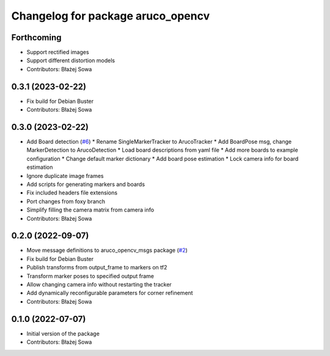 ^^^^^^^^^^^^^^^^^^^^^^^^^^^^^^^^^^
Changelog for package aruco_opencv
^^^^^^^^^^^^^^^^^^^^^^^^^^^^^^^^^^

Forthcoming
-----------
* Support rectified images
* Support different distortion models
* Contributors: Błażej Sowa

0.3.1 (2023-02-22)
------------------
* Fix build for Debian Buster
* Contributors: Błażej Sowa

0.3.0 (2023-02-22)
------------------
* Add Board detection (`#6 <https://github.com/fictionlab/aruco_opencv/issues/6>`_)
  * Rename SingleMarkerTracker to ArucoTracker
  * Add BoardPose msg, change MarkerDetection to ArucoDetection
  * Load board descriptions from yaml file
  * Add more boards to example configuration
  * Change default marker dictionary
  * Add board pose estimation
  * Lock camera info for board estimation
* Ignore duplicate image frames
* Add scripts for generating markers and boards
* Fix included headers file extensions
* Port changes from foxy branch
* Simplify filling the camera matrix from camera info
* Contributors: Błażej Sowa

0.2.0 (2022-09-07)
------------------
* Move message definitions to aruco_opencv_msgs package (`#2 <https://github.com/fictionlab/aruco_opencv/issues/2>`_)
* Fix build for Debian Buster
* Publish transforms from output_frame to markers on tf2
* Transform marker poses to specified output frame
* Allow changing camera info without restarting the tracker
* Add dynamically reconfigurable parameters for corner refinement
* Contributors: Błażej Sowa

0.1.0 (2022-07-07)
------------------
* Initial version of the package
* Contributors: Błażej Sowa
